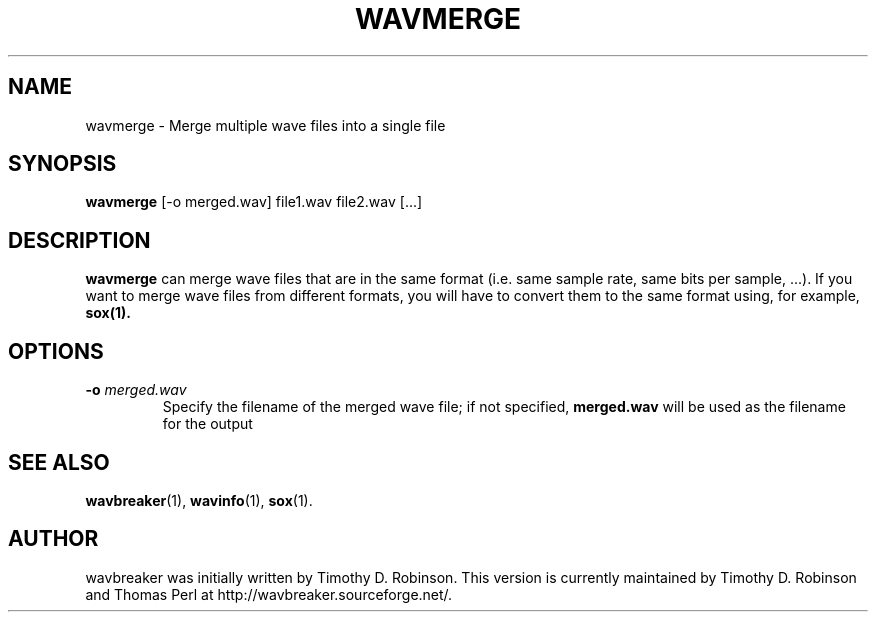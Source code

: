 .TH WAVMERGE 1 "2007-04-20"
.SH NAME
wavmerge \- Merge multiple wave files into a single file
.SH SYNOPSIS
.B wavmerge
.RI [-o
merged.wav]
file1.wav
file2.wav
[...]
.SH DESCRIPTION
.B wavmerge
can merge wave files that are in the same format (i.e. same sample rate, 
same bits per sample, ...). If you want to merge wave files from different
formats, you will have to convert them to the same format using, for example, 
.BR sox(1).
.PP
.SH OPTIONS
.TP
\fB\-o \fImerged.wav\fR
Specify the filename of the merged wave file; if not specified,
\fBmerged.wav\fR will be used as the filename for the output
.SH SEE ALSO
.BR wavbreaker (1),
.BR wavinfo (1),
.BR sox (1).
.SH AUTHOR
wavbreaker was initially written by Timothy D. Robinson.
This version is currently maintained by Timothy D. Robinson and Thomas Perl at
http://wavbreaker.sourceforge.net/.
